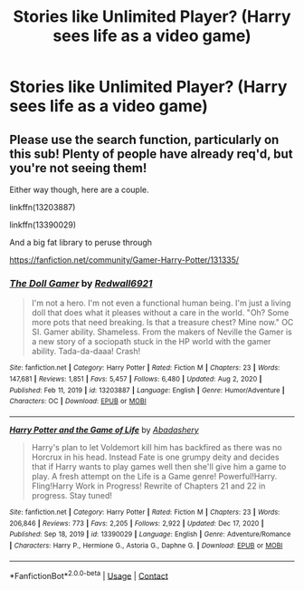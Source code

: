 #+TITLE: Stories like Unlimited Player? (Harry sees life as a video game)

* Stories like Unlimited Player? (Harry sees life as a video game)
:PROPERTIES:
:Author: Im-Bleira
:Score: 8
:DateUnix: 1621111225.0
:DateShort: 2021-May-16
:FlairText: Request
:END:

** Please use the search function, particularly on this sub! Plenty of people have already req'd, but you're not seeing them!

Either way though, here are a couple.

linkffn(13203887)

linkffn(13390029)

And a big fat library to peruse through

[[https://fanfiction.net/community/Gamer-Harry-Potter/131335/]]
:PROPERTIES:
:Author: FrystByte
:Score: 4
:DateUnix: 1621114424.0
:DateShort: 2021-May-16
:END:

*** [[https://www.fanfiction.net/s/13203887/1/][*/The Doll Gamer/*]] by [[https://www.fanfiction.net/u/7192503/Redwall6921][/Redwall6921/]]

#+begin_quote
  I'm not a hero. I'm not even a functional human being. I'm just a living doll that does what it pleases without a care in the world. "Oh? Some more pots that need breaking. Is that a treasure chest? Mine now." OC SI. Gamer ability. Shameless. From the makers of Neville the Gamer is a new story of a sociopath stuck in the HP world with the gamer ability. Tada-da-daaa! Crash!
#+end_quote

^{/Site/:} ^{fanfiction.net} ^{*|*} ^{/Category/:} ^{Harry} ^{Potter} ^{*|*} ^{/Rated/:} ^{Fiction} ^{M} ^{*|*} ^{/Chapters/:} ^{23} ^{*|*} ^{/Words/:} ^{147,681} ^{*|*} ^{/Reviews/:} ^{1,851} ^{*|*} ^{/Favs/:} ^{5,457} ^{*|*} ^{/Follows/:} ^{6,480} ^{*|*} ^{/Updated/:} ^{Aug} ^{2,} ^{2020} ^{*|*} ^{/Published/:} ^{Feb} ^{11,} ^{2019} ^{*|*} ^{/id/:} ^{13203887} ^{*|*} ^{/Language/:} ^{English} ^{*|*} ^{/Genre/:} ^{Humor/Adventure} ^{*|*} ^{/Characters/:} ^{OC} ^{*|*} ^{/Download/:} ^{[[http://www.ff2ebook.com/old/ffn-bot/index.php?id=13203887&source=ff&filetype=epub][EPUB]]} ^{or} ^{[[http://www.ff2ebook.com/old/ffn-bot/index.php?id=13203887&source=ff&filetype=mobi][MOBI]]}

--------------

[[https://www.fanfiction.net/s/13390029/1/][*/Harry Potter and the Game of Life/*]] by [[https://www.fanfiction.net/u/5193062/Abadashery][/Abadashery/]]

#+begin_quote
  Harry's plan to let Voldemort kill him has backfired as there was no Horcrux in his head. Instead Fate is one grumpy deity and decides that if Harry wants to play games well then she'll give him a game to play. A fresh attempt on the Life is a Game genre! Powerful!Harry. Fling!Harry Work in Progress! Rewrite of Chapters 21 and 22 in progress. Stay tuned!
#+end_quote

^{/Site/:} ^{fanfiction.net} ^{*|*} ^{/Category/:} ^{Harry} ^{Potter} ^{*|*} ^{/Rated/:} ^{Fiction} ^{M} ^{*|*} ^{/Chapters/:} ^{23} ^{*|*} ^{/Words/:} ^{206,846} ^{*|*} ^{/Reviews/:} ^{773} ^{*|*} ^{/Favs/:} ^{2,205} ^{*|*} ^{/Follows/:} ^{2,922} ^{*|*} ^{/Updated/:} ^{Dec} ^{17,} ^{2020} ^{*|*} ^{/Published/:} ^{Sep} ^{18,} ^{2019} ^{*|*} ^{/id/:} ^{13390029} ^{*|*} ^{/Language/:} ^{English} ^{*|*} ^{/Genre/:} ^{Adventure/Romance} ^{*|*} ^{/Characters/:} ^{Harry} ^{P.,} ^{Hermione} ^{G.,} ^{Astoria} ^{G.,} ^{Daphne} ^{G.} ^{*|*} ^{/Download/:} ^{[[http://www.ff2ebook.com/old/ffn-bot/index.php?id=13390029&source=ff&filetype=epub][EPUB]]} ^{or} ^{[[http://www.ff2ebook.com/old/ffn-bot/index.php?id=13390029&source=ff&filetype=mobi][MOBI]]}

--------------

*FanfictionBot*^{2.0.0-beta} | [[https://github.com/FanfictionBot/reddit-ffn-bot/wiki/Usage][Usage]] | [[https://www.reddit.com/message/compose?to=tusing][Contact]]
:PROPERTIES:
:Author: FanfictionBot
:Score: 2
:DateUnix: 1621114448.0
:DateShort: 2021-May-16
:END:
